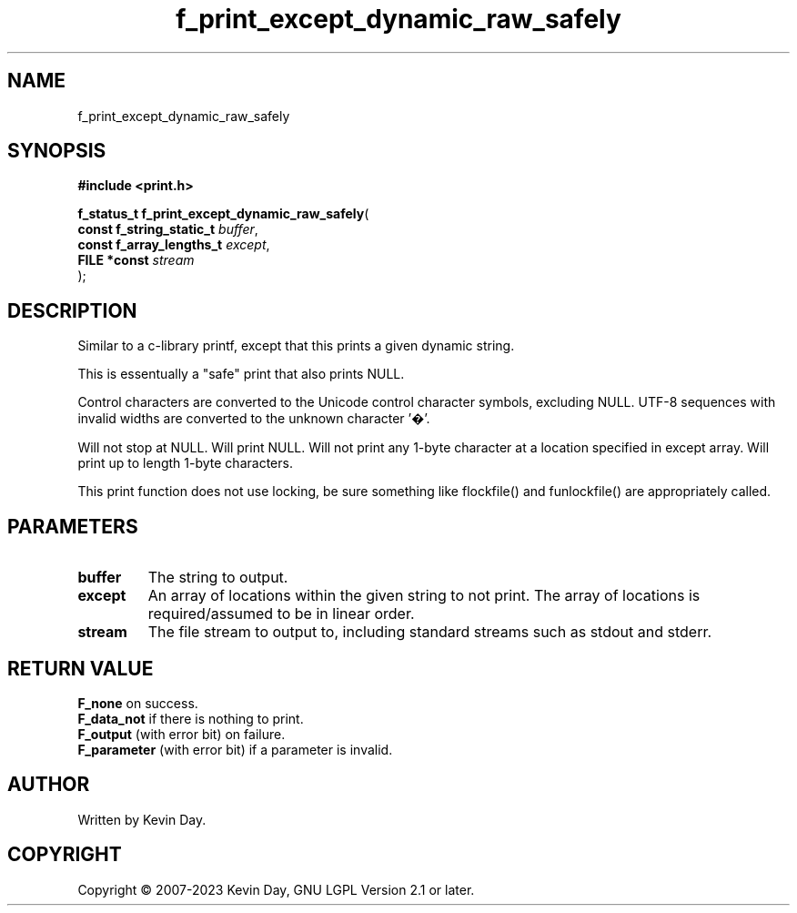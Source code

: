 .TH f_print_except_dynamic_raw_safely "3" "July 2023" "FLL - Featureless Linux Library 0.6.6" "Library Functions"
.SH "NAME"
f_print_except_dynamic_raw_safely
.SH SYNOPSIS
.nf
.B #include <print.h>
.sp
\fBf_status_t f_print_except_dynamic_raw_safely\fP(
    \fBconst f_string_static_t \fP\fIbuffer\fP,
    \fBconst f_array_lengths_t \fP\fIexcept\fP,
    \fBFILE *const             \fP\fIstream\fP
);
.fi
.SH DESCRIPTION
.PP
Similar to a c-library printf, except that this prints a given dynamic string.
.PP
This is essentually a "safe" print that also prints NULL.
.PP
Control characters are converted to the Unicode control character symbols, excluding NULL. UTF-8 sequences with invalid widths are converted to the unknown character '�'.
.PP
Will not stop at NULL. Will print NULL. Will not print any 1-byte character at a location specified in except array. Will print up to length 1-byte characters.
.PP
This print function does not use locking, be sure something like flockfile() and funlockfile() are appropriately called.
.SH PARAMETERS
.TP
.B buffer
The string to output.

.TP
.B except
An array of locations within the given string to not print. The array of locations is required/assumed to be in linear order.

.TP
.B stream
The file stream to output to, including standard streams such as stdout and stderr.

.SH RETURN VALUE
.PP
\fBF_none\fP on success.
.br
\fBF_data_not\fP if there is nothing to print.
.br
\fBF_output\fP (with error bit) on failure.
.br
\fBF_parameter\fP (with error bit) if a parameter is invalid.
.SH AUTHOR
Written by Kevin Day.
.SH COPYRIGHT
.PP
Copyright \(co 2007-2023 Kevin Day, GNU LGPL Version 2.1 or later.

